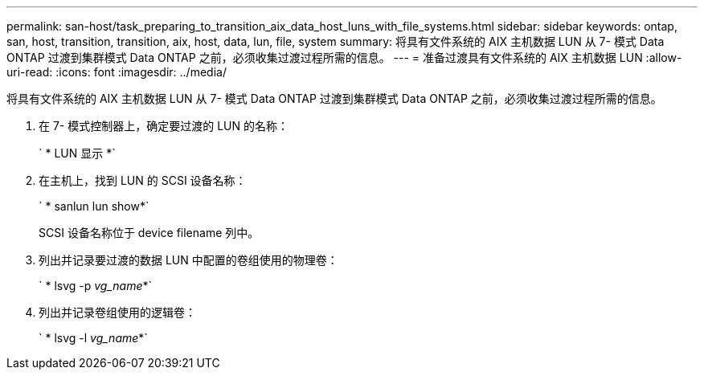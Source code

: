 ---
permalink: san-host/task_preparing_to_transition_aix_data_host_luns_with_file_systems.html 
sidebar: sidebar 
keywords: ontap, san, host, transition, transition, aix, host, data, lun, file, system 
summary: 将具有文件系统的 AIX 主机数据 LUN 从 7- 模式 Data ONTAP 过渡到集群模式 Data ONTAP 之前，必须收集过渡过程所需的信息。 
---
= 准备过渡具有文件系统的 AIX 主机数据 LUN
:allow-uri-read: 
:icons: font
:imagesdir: ../media/


[role="lead"]
将具有文件系统的 AIX 主机数据 LUN 从 7- 模式 Data ONTAP 过渡到集群模式 Data ONTAP 之前，必须收集过渡过程所需的信息。

. 在 7- 模式控制器上，确定要过渡的 LUN 的名称：
+
` * LUN 显示 *`

. 在主机上，找到 LUN 的 SCSI 设备名称：
+
` * sanlun lun show*`

+
SCSI 设备名称位于 device filename 列中。

. 列出并记录要过渡的数据 LUN 中配置的卷组使用的物理卷：
+
` * lsvg -p _vg_name_*`

. 列出并记录卷组使用的逻辑卷：
+
` * lsvg -l _vg_name_*`


